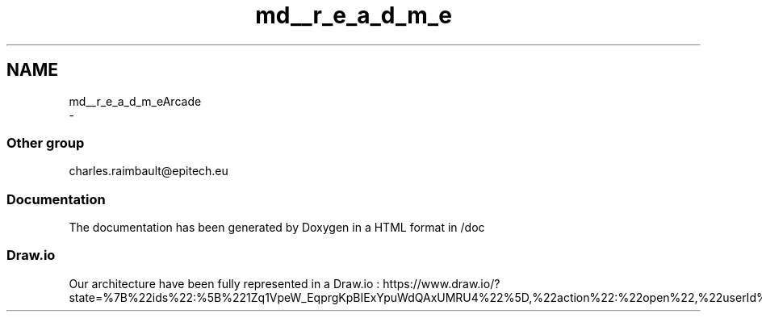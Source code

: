 .TH "md__r_e_a_d_m_e" 3 "Sun Mar 31 2019" "Version 1.0" "OOP_arcade_2018" \" -*- nroff -*-
.ad l
.nh
.SH NAME
md__r_e_a_d_m_eArcade 
 \- 
.SS "Other group"
.PP
charles.raimbault@epitech.eu
.PP
.SS "Documentation"
.PP
The documentation has been generated by Doxygen in a HTML format in /doc
.PP
.SS "Draw\&.io"
.PP
Our architecture have been fully represented in a Draw\&.io : https://www.draw.io/?state=%7B%22ids%22:%5B%221Zq1VpeW_EqprgKpBIExYpuWdQAxUMRU4%22%5D,%22action%22:%22open%22,%22userId%22:%22107942588257674115967%22%7D#G1Zq1VpeW_EqprgKpBIExYpuWdQAxUMRU4 
